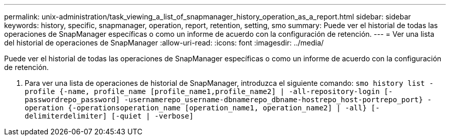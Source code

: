 ---
permalink: unix-administration/task_viewing_a_list_of_snapmanager_history_operation_as_a_report.html 
sidebar: sidebar 
keywords: history, specific, snapmanager, operation, report, retention, setting, smo 
summary: Puede ver el historial de todas las operaciones de SnapManager específicas o como un informe de acuerdo con la configuración de retención. 
---
= Ver una lista del historial de operaciones de SnapManager
:allow-uri-read: 
:icons: font
:imagesdir: ../media/


[role="lead"]
Puede ver el historial de todas las operaciones de SnapManager específicas o como un informe de acuerdo con la configuración de retención.

. Para ver una lista de operaciones de historial de SnapManager, introduzca el siguiente comando:
`smo history list -profile {-name, profile_name [profile_name1,profile_name2] | -all-repository-login [-passwordrepo_password] -usernamerepo_username-dbnamerepo_dbname-hostrepo_host-portrepo_port} -operation {-operationsoperation_name [operation_name1, operation_name2] | -all} [-delimiterdelimiter] [-quiet | -verbose]`

